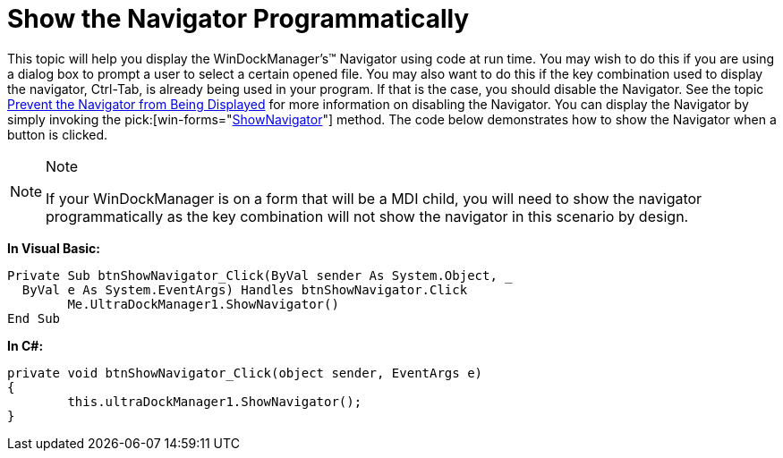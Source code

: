 ﻿////

|metadata|
{
    "name": "windockmanager-show-the-navigator-programmatically",
    "controlName": ["WinDockManager"],
    "tags": [],
    "guid": "{06EA61D3-AB24-4B6F-8AF0-4668EC8DC48E}",  
    "buildFlags": [],
    "createdOn": "2006-11-01T00:00:00Z"
}
|metadata|
////

= Show the Navigator Programmatically

This topic will help you display the WinDockManager's™ Navigator using code at run time. You may wish to do this if you are using a dialog box to prompt a user to select a certain opened file. You may also want to do this if the key combination used to display the navigator, Ctrl-Tab, is already being used in your program. If that is the case, you should disable the Navigator. See the topic link:windockmanager-prevent-the-navigator-from-being-displayed.html[Prevent the Navigator from Being Displayed] for more information on disabling the Navigator. You can display the Navigator by simply invoking the  pick:[win-forms="link:infragistics4.win.ultrawindock.v{ProductVersion}~infragistics.win.ultrawindock.ultradockmanager~shownavigator.html[ShowNavigator]"]  method. The code below demonstrates how to show the Navigator when a button is clicked.

.Note
[NOTE]
====
If your WinDockManager is on a form that will be a MDI child, you will need to show the navigator programmatically as the key combination will not show the navigator in this scenario by design.
====

*In Visual Basic:*

----
Private Sub btnShowNavigator_Click(ByVal sender As System.Object, _
  ByVal e As System.EventArgs) Handles btnShowNavigator.Click
	Me.UltraDockManager1.ShowNavigator()
End Sub
----

*In C#:*

----
private void btnShowNavigator_Click(object sender, EventArgs e)
{
	this.ultraDockManager1.ShowNavigator();
}
----